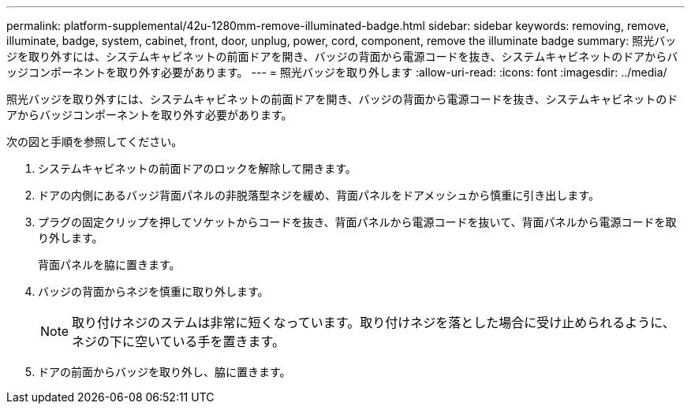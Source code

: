 ---
permalink: platform-supplemental/42u-1280mm-remove-illuminated-badge.html 
sidebar: sidebar 
keywords: removing, remove, illuminate, badge, system, cabinet, front, door, unplug, power, cord, component, remove the illuminate badge 
summary: 照光バッジを取り外すには、システムキャビネットの前面ドアを開き、バッジの背面から電源コードを抜き、システムキャビネットのドアからバッジコンポーネントを取り外す必要があります。 
---
= 照光バッジを取り外します
:allow-uri-read: 
:icons: font
:imagesdir: ../media/


[role="lead"]
照光バッジを取り外すには、システムキャビネットの前面ドアを開き、バッジの背面から電源コードを抜き、システムキャビネットのドアからバッジコンポーネントを取り外す必要があります。

次の図と手順を参照してください。image:../media/drw_sys_cab_gde_brimstone_remove.gif[""]

. システムキャビネットの前面ドアのロックを解除して開きます。
. ドアの内側にあるバッジ背面パネルの非脱落型ネジを緩め、背面パネルをドアメッシュから慎重に引き出します。
. プラグの固定クリップを押してソケットからコードを抜き、背面パネルから電源コードを抜いて、背面パネルから電源コードを取り外します。
+
背面パネルを脇に置きます。

. バッジの背面からネジを慎重に取り外します。
+

NOTE: 取り付けネジのステムは非常に短くなっています。取り付けネジを落とした場合に受け止められるように、ネジの下に空いている手を置きます。

. ドアの前面からバッジを取り外し、脇に置きます。

